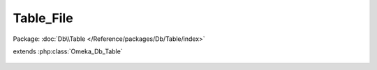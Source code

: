 ----------
Table_File
----------

Package: :doc:`Db\\Table </Reference/packages/Db/Table/index>`

.. php:class:: Table_File

extends :php:class:`Omeka_Db_Table`

    .. php:attr:: _target

        protected

    .. php:method:: applySearchFilters($select, $params)

        :param $select:
        :param $params:

    .. php:method:: filterByHasDerivativeImage($select, $hasDerivative)

        :param $select:
        :param $hasDerivative:

    .. php:method:: getSelect()

        All files should only be retrieved if they join properly on the items
        table.

        :returns: Omeka_Db_Select

    .. php:method:: getRandomFileWithImage($itemId)

        Retrieve a random file with an image associated with an item.

        :type $itemId: int
        :param $itemId:
        :returns: File

    .. php:method:: findByItem($itemId, $fileIds = array(), $sort = 'order')

        Retrieve files associated with an item.

        :type $itemId: int
        :param $itemId:
        :type $fileIds: array
        :param $fileIds: Optional If given, this will only retrieve files with these specific IDs.
        :type $sort: string
        :param $sort: The manner by which to order the files. For example: 'id': file id, 'filename' = alphabetical by filename. The default is 'order', following the user's specified order.
        :returns: array

    .. php:method:: findOneByItem($itemId, $index = 0, $sort = 'order')

        Get a single file associated with an item, by index.

        :type $itemId: int
        :param $itemId:
        :type $index: int
        :param $index:
        :type $sort: string
        :param $sort: The manner by which to order the files. For example: 'id': file id, 'filename' = alphabetical by filename. The default is 'order', following the user's specified order.
        :returns: File|null

    .. php:method:: findWithImages($itemId, $index = null, $sort = 'order')

        Retrieve files for an item that has derivative images.

        :type $itemId: int
        :param $itemId: The ID of the item to get images for.
        :type $index: int|null
        :param $index: Optional If given, this specifies the file to retrieve for an item, based upon the ordering of its files.
        :type $sort: string
        :param $sort: The manner by which to order the files. For example: 'id': file id, 'filename': alphabetical by filename. The default is 'order', following the user's specified order.
        :returns: File|array

    .. php:method:: _orderFilesBy($select, $sort)

        Orders select results for files.

        :param $select:
        :type $sort: string
        :param $sort: The manner in which to order the files by. For example: 'id' = file id 'filename' = alphabetical by filename
